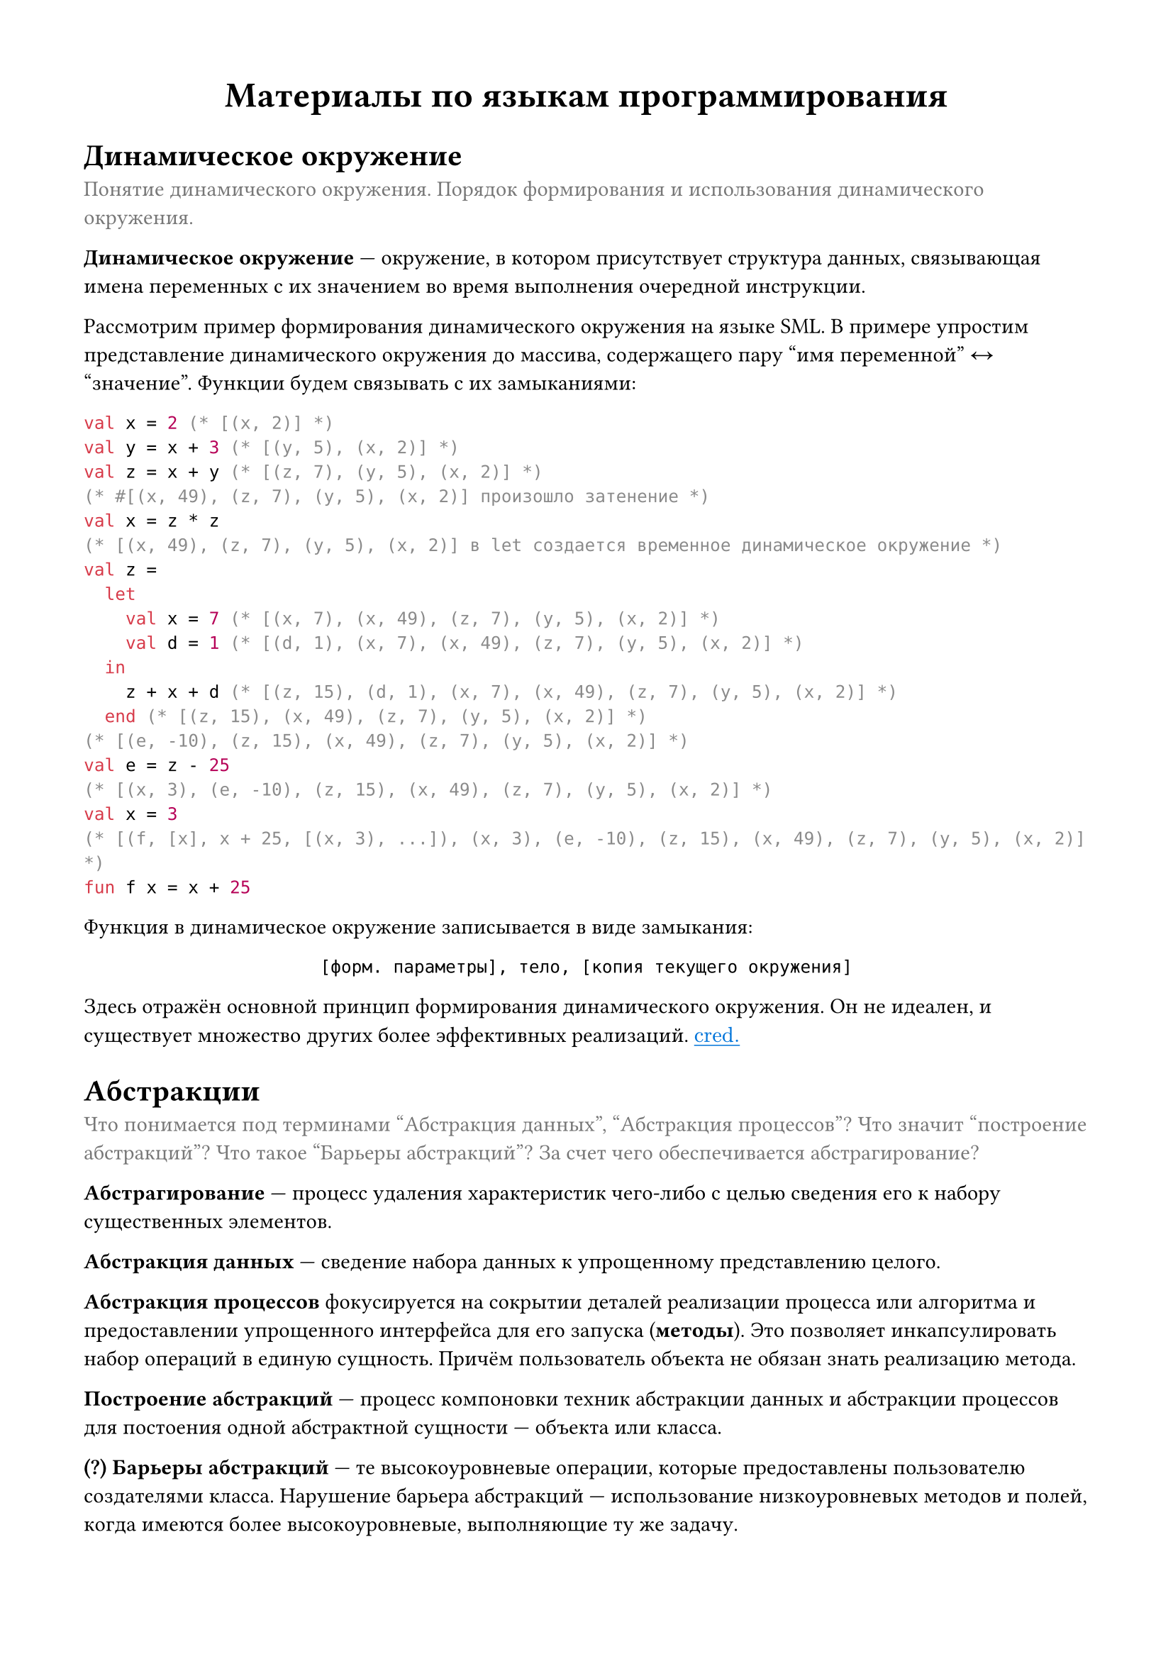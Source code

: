 #set page(
  paper: "a4",
  margin: (x: 1.5cm, y: 1.5cm),
)

#let clr_caption = rgb("777777")
#let que = [*(?)*]

#let cred(url) = link(
  url,
  text(
    fill: blue
  )[
    #math.underline("cred.")
  ],
)

#let caption(body) = text(fill: clr_caption)[#body]

#align(center, text(18pt)[
  *Материалы по языкам программирования*
])

= Динамическое окружение
#caption[
  Понятие динамического окружения. Порядок формирования и использования динамического окружения.
]

*Динамическое окружение* #sym.dash.em окружение, в котором присутствует структура данных, связывающая имена переменных с их значением во время выполнения очередной инструкции.

Рассмотрим пример формирования динамического окружения на языке SML. В примере упростим представление динамического окружения до массива, содержащего пару "имя переменной" #sym.arrow.l.r "значение". Функции будем связывать с их замыканиями:
```sml
val x = 2 (* [(x, 2)] *)
val y = x + 3 (* [(y, 5), (x, 2)] *)
val z = x + y (* [(z, 7), (y, 5), (x, 2)] *)
(* #[(x, 49), (z, 7), (y, 5), (x, 2)] произошло затенение *)
val x = z * z
(* [(x, 49), (z, 7), (y, 5), (x, 2)] в let создается временное динамическое окружение *)
val z =
  let
    val x = 7 (* [(x, 7), (x, 49), (z, 7), (y, 5), (x, 2)] *)
    val d = 1 (* [(d, 1), (x, 7), (x, 49), (z, 7), (y, 5), (x, 2)] *)
  in
    z + x + d (* [(z, 15), (d, 1), (x, 7), (x, 49), (z, 7), (y, 5), (x, 2)] *)
  end (* [(z, 15), (x, 49), (z, 7), (y, 5), (x, 2)] *)
(* [(e, -10), (z, 15), (x, 49), (z, 7), (y, 5), (x, 2)] *)
val e = z - 25
(* [(x, 3), (e, -10), (z, 15), (x, 49), (z, 7), (y, 5), (x, 2)] *)
val x = 3
(* [(f, [x], x + 25, [(x, 3), ...]), (x, 3), (e, -10), (z, 15), (x, 49), (z, 7), (y, 5), (x, 2)] *)
fun f x = x + 25
```

Функция в динамическое окружение записывается в виде замыкания:
#align(center)[
  ```text [форм. параметры], тело, [копия текущего окружения]```
]

Здесь отражён основной принцип формирования динамического окружения. Он не идеален, и существует множество других более эффективных реализаций.
#cred("https://course.sgu.ru/mod/forum/discuss.php?d=14597#p28625")

= Абстракции
#caption[
  Что понимается под терминами "Абстракция данных", "Абстракция процессов"? Что значит "построение абстракций"? Что такое "Барьеры абстракций"? За счет чего обеспечивается абстрагирование?
]

*Абстрагирование* #sym.dash.em процесс удаления характеристик чего-либо с целью сведения его к набору существенных элементов.

*Абстракция данных* #sym.dash.em сведение набора данных к упрощенному представлению целого.

*Абстракция процессов* фокусируется на сокрытии деталей реализации процесса или алгоритма и предоставлении упрощенного интерфейса для его запуска (*методы*). Это позволяет инкапсулировать набор операций в единую сущность. Причём пользователь объекта не обязан знать реализацию метода.

*Построение абстракций* #sym.dash.em процесс компоновки техник абстракции данных и абстракции процессов для постоения одной абстрактной сущности #sym.dash.em объекта или класса.

#que *Барьеры абстракций* #sym.dash.em те высокоуровневые операции, которые предоставлены пользователю создателями класса. Нарушение барьера абстракций #sym.dash.em использование низкоуровневых методов и полей, когда имеются более высокоуровневые, выполняющие ту же задачу.

В объектно ориентированных языках программирования абстракция реализована через понятия классов и объектов (абстрагирование данных).
Она используется для того, чтобы скрывать низкоуровневые детали компонентов программы, содержащих логику, что позволяет упростить процесс разработки.

В ООП приложения строятся вокруг объектов и *сообщений*, с помощью которых объектам можно подавать сигнал на изменение внутреннего состояния или запрашивать информацию о нём (абстрагирование процессов).

Пример на языке Ruby:
```rb
class Point
  attr_accessor :x, :y

  def initialize(x, y)
    @x = x
    @y = y
  end

  def move(dx, dy)
    @x += dx
    @y += dy
  end
end

# абстракция данных: передаем данные о точке одним объектом
def diag_move(p, v)
  p.move(v, v)
end

p1 = Point.new(x, y)

# абстракция процесса
p1.move(4, 7)

# нарушение барьера абстракций
p1.x += 10
p1.y += 11
```